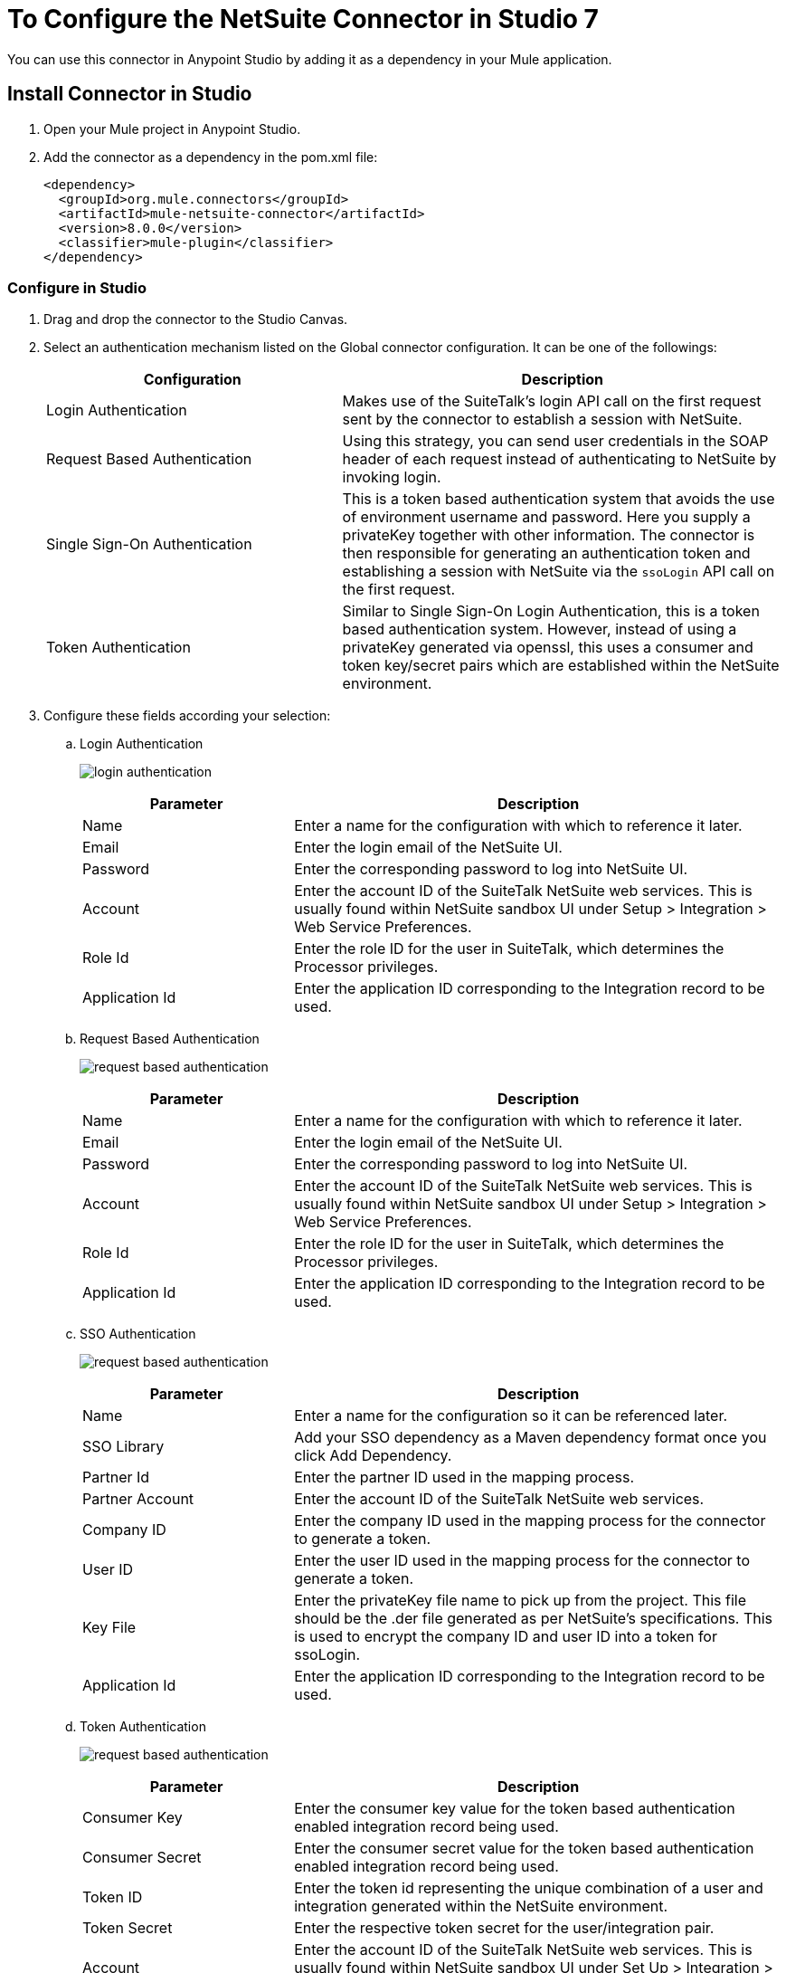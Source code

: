 = To Configure the NetSuite Connector in Studio 7
:imagesdir: ./_images

You can use this connector in Anypoint Studio by adding it as a dependency in your Mule application.

== Install Connector in Studio

. Open your Mule project in Anypoint Studio.
. Add the connector as a dependency in the pom.xml file:
+
[source,xml,linenums]
----
<dependency>
  <groupId>org.mule.connectors</groupId>
  <artifactId>mule-netsuite-connector</artifactId>
  <version>8.0.0</version>
  <classifier>mule-plugin</classifier>
</dependency>
----

=== Configure in Studio

. Drag and drop the connector to the Studio Canvas.
. Select an authentication mechanism listed on the Global connector configuration. It can be one of the followings:
+
[%header,cols="40a,60a"]
|===
|Configuration |Description
|Login Authentication |Makes use of the SuiteTalk's login API call on the first request sent by the connector to establish a session with NetSuite.
|Request Based Authentication |Using this strategy, you can send user credentials in the SOAP header of each request instead of authenticating to NetSuite by invoking login.
|Single Sign-On Authentication |This is a token based authentication system that avoids the use of environment username and password. Here you supply a privateKey together with other information. The connector is then responsible for generating an authentication token and establishing a session with NetSuite via the `ssoLogin` API call on the first request.
|Token Authentication |Similar to Single Sign-On Login Authentication, this is a token based authentication system. However, instead of using a privateKey generated via openssl, this uses a consumer and token key/secret pairs which are established within the NetSuite environment.
|===
+
. Configure these fields according your selection:
.. Login Authentication
+
image:netsuite-login-studio.png[login authentication]
+
[%header,cols="30a,70a"]
|===
|Parameter |Description
|Name |Enter a name for the configuration with which to reference it later.
|Email |Enter the login email of the NetSuite UI.
|Password |Enter the corresponding password to log into NetSuite UI.
|Account |Enter the account ID of the SuiteTalk NetSuite web services. This is usually found within NetSuite sandbox UI under Setup > Integration > Web Service Preferences.
|Role Id |Enter the role ID for the user in SuiteTalk, which determines the Processor privileges.
|Application Id |Enter the application ID corresponding to the Integration record to be used.
|===

.. Request Based Authentication
+
image:netsuite-request-studio.png[request based authentication]
+
[%header,cols="30%,70%"]
|===
|Parameter |Description
|Name |Enter a name for the configuration with which to reference it later.
|Email |Enter the login email of the NetSuite UI.
|Password |Enter the corresponding password to log into NetSuite UI.
|Account |Enter the account ID of the SuiteTalk NetSuite web services. This is usually found within NetSuite sandbox UI under Setup > Integration > Web Service Preferences.
|Role Id |Enter the role ID for the user in SuiteTalk, which determines the Processor privileges.
|Application Id |Enter the application ID corresponding to the Integration record to be used.
|===
.. SSO Authentication
+
image:netsuite-sso-studio.png[request based authentication]
+
[%header,cols="30%,70%"]
|===
|Parameter |Description
|Name |Enter a name for the configuration so it can be referenced later.
|SSO Library | Add your SSO dependency as a Maven dependency format once you click Add Dependency.
|Partner Id |Enter the partner ID used in the mapping process.
|Partner Account |Enter the account ID of the SuiteTalk NetSuite web services.
|Company ID |Enter the company ID used in the mapping process for the connector to generate a token.
|User ID |Enter the user ID used in the mapping process for the connector to generate a token.
|Key File |Enter the privateKey file name to pick up from the project. This file should be the .der file generated as per NetSuite’s specifications. This is used to encrypt the company ID and user ID into a token for ssoLogin.
|Application Id |Enter the application ID corresponding to the Integration record to be used.
|===
+
.. Token Authentication
+
image:netsuite-token-studio.png[request based authentication]
+
[%header,cols="30a,70a"]
|===
|Parameter |Description
|Consumer Key |Enter the consumer key value for the token based authentication enabled integration record being used.
|Consumer Secret |Enter the consumer secret value for the token based authentication enabled integration record being used.
|Token ID |Enter the token id representing the unique combination of a user and integration generated within the NetSuite environment.
|Token Secret |Enter the respective token secret for the user/integration pair.
|Account |Enter the account ID of the SuiteTalk NetSuite web services. This is usually found within NetSuite sandbox UI under Set Up > Integration > Web Service Preferences.
|Signature algorithm | Type of HMAC signature algorithm
|===

== Use Case: Studio

== NetSuite RESTlet Use Case

This use case shows how to call RESTlets that are deployed in NetSuite instances. 

By following these instructions, you can:

* Create a customer record.
* Retrieve a customer record.
* Delete a record.

=== Prerequisites

* Java 8
* Anypoint Studio 7.0.x
* Mule Runtime 4.0.x EE
* DataWeave 2.0
* Access to a NetSuite instance with credentials in the `mule-app.properties` file

=== Deploy a Script as a RESTlet

. Create a sample JavaScript script:
+
[source,javascript,linenums]
----
// Get a standard NetSuite record
function getRecord(datain)
{
    return nlapiLoadRecord(datain.recordtype, datain.id); 
    // for example, recordtype="customer", id="769"
}

// Create a standard NetSuite record

function createRecord(datain)
{
    var err = new Object();

    // Validate if mandatory record type is set in the request
    if (!datain.recordtype)
    {
        err.status = "failed";
        err.message= "missing recordtype";
        return err;
    }

    var record = nlapiCreateRecord(datain.recordtype);

    for (var fieldname in datain)
    {
      if (datain.hasOwnProperty(fieldname))
      {
        if (fieldname != 'recordtype' && fieldname != 'id')
        {
          var value = datain[fieldname];
            if (value && typeof value != 'object') 
            // ignore other type of parameters
            {
              record.setFieldValue(fieldname, value);
            }
        }
      }
    }
    var recordId = nlapiSubmitRecord(record);
    nlapiLogExecution('DEBUG','id='+recordId);
    var nlobj = nlapiLoadRecord(datain.recordtype,recordId);
    return nlobj;
}

// Delete a standard NetSuite record
function deleteRecord(datain)
{
  nlapiDeleteRecord(datain.recordtype, datain.id); 
  // for example: recordtype="customer", id="769"

}
----
+
. Enable SuiteScript and web services in your account. Log into NetSuite and click Set Up > Company > Enable Features > SuiteCloud.
+
image:netsuite-enable-suitescript.png[Enable SuiteScript]
+
. Create a new script and upload the file created before. Go to Customization > Scripting > Scripts > New.
. Pick the script file, click Create Script Record, and select RESTlet.
+
image:netsuite-script-type.png[Select Script Type]
+
. Fill out the form using the content of the script you uploaded, and deploy the script.
+
image:netsuite-setup-script.png[Setup Script]
+
. After selecting your audience you see the following page. Take note of the script and deploy numbers in the external URL since you  need them to call the RESTlet.
+
image:netsuite-script-deployment.png[Script Deployment]

=== Import the Project

* Go to File > Import.
* Select Anypoint Studio Project from External Location under the Anypoint Studio parent folder.
* Provide the root path to the demo project folder.
* Select Mule Runtime (4.0.x EE) or later.
* Click Finish.  
* Configure the credentials, as well as the deployed script and deploy IDs, inside the file `src/main/resources/mule-app.properties`.
+
[source,javascript,linenums]
----
netsuite.email=
netsuite.password=
netsuite.account=
netsuite.roleId=
netsuite.applicationId=
netsuite.subsidiary=
netsuite.script=
netsuite.deploy=
----
+
. Open the Global Element Configuration.
. Click the Test Connection button to ensure there is connectivity with the sandbox.
+
Test Connection is a crucial step. If you experience connectivity issues, you won't be able to execute any part of this use case, nor make use of DataSense.
+
. A successful message should pop-up.
+
image:netsuite-demo-connection-test.png[Test Connection]
+
. Open a browser and access the URL `+http://localhost:8081+`. You should see the application deployed:
+
image:netsuite-demo-main-page.png[Demo Index]

=== About the flows

. html-form-flow: Renders the HTML form with a `parseTemplate` component.
+
image:netsuite-html-form-flow.png[Flow HMTL Form]
+
. restletGet: Calls the GET function of a RESTlet.
+
image:netsuite-restlet-get.png[Flow HMTL Form]
+
. restletPost: Calls the POST function of a RESTlet.
+
image:netsuite-restlet-post.png[Flow Processor 1]
+
. restletDelete: Calls the DELETE function of a RESTlet.
+
image:netsuite-restlet-delete.png[Flow Processor 1]


== See Also

* Access the link:/connectors/netsuite-about[NetSuite connector]
